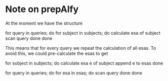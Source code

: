 * Note on prepAlfy

At the moment we have the structure

for query in queries; do
   for subject in subjects; do
      calculate esa of subject
      scan query
   done
done

This means that for every query we repeat the calculation of all
esas. To avoid this, we could pre-calculate the esas to get

for subject in subjects; do
   calculate esa e of subject
   append e to esas
done

for query in queries; do
   for esa in esas; do
      scan query
   done
done
